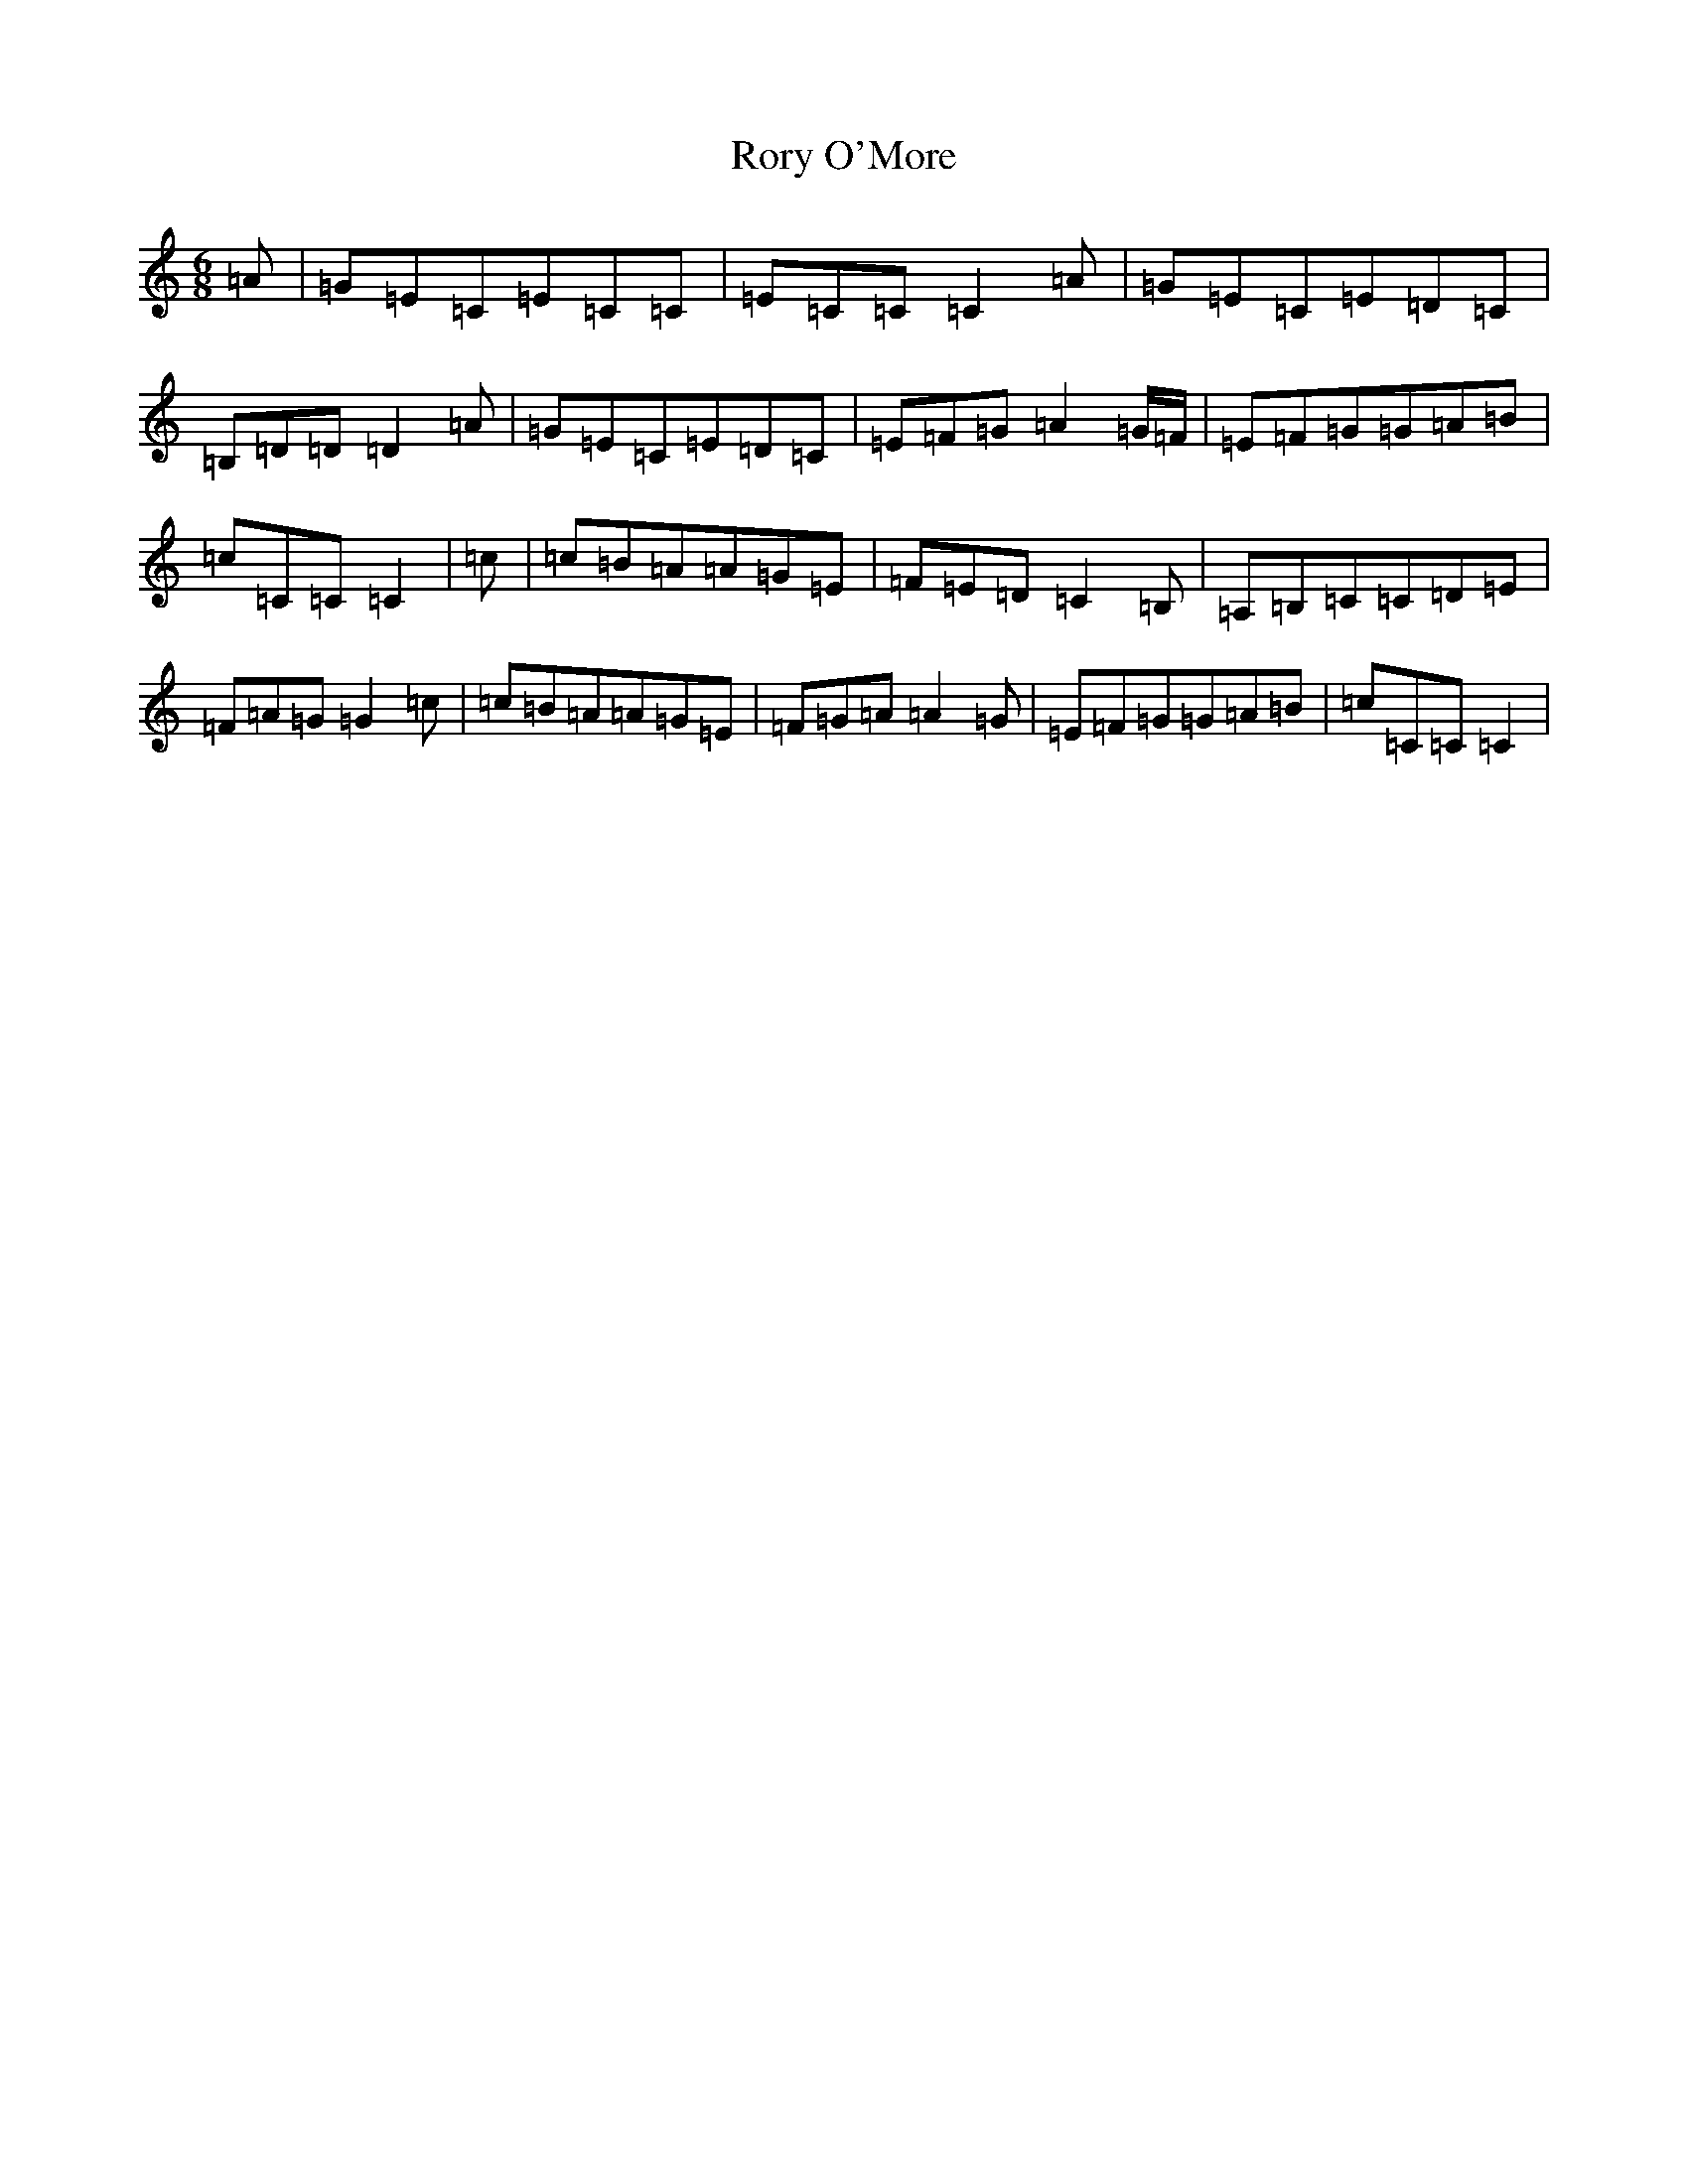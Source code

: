 X: 18504
T: Rory O'More
S: https://thesession.org/tunes/1189#setting14465
R: jig
M:6/8
L:1/8
K: C Major
=A|=G=E=C=E=C=C|=E=C=C=C2=A|=G=E=C=E=D=C|=B,=D=D=D2=A|=G=E=C=E=D=C|=E=F=G=A2=G/2=F/2|=E=F=G=G=A=B|=c=C=C=C2|=c|=c=B=A=A=G=E|=F=E=D=C2=B,|=A,=B,=C=C=D=E|=F=A=G=G2=c|=c=B=A=A=G=E|=F=G=A=A2=G|=E=F=G=G=A=B|=c=C=C=C2|
